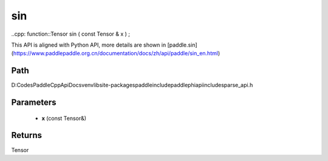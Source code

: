.. _en_api_paddle_experimental_sparse_sin:

sin
-------------------------------

..cpp: function::Tensor sin ( const Tensor & x ) ;


This API is aligned with Python API, more details are shown in [paddle.sin](https://www.paddlepaddle.org.cn/documentation/docs/zh/api/paddle/sin_en.html)

Path
:::::::::::::::::::::
D:\Codes\PaddleCppApiDocs\venv\lib\site-packages\paddle\include\paddle\phi\api\include\sparse_api.h

Parameters
:::::::::::::::::::::
	- **x** (const Tensor&)

Returns
:::::::::::::::::::::
Tensor
